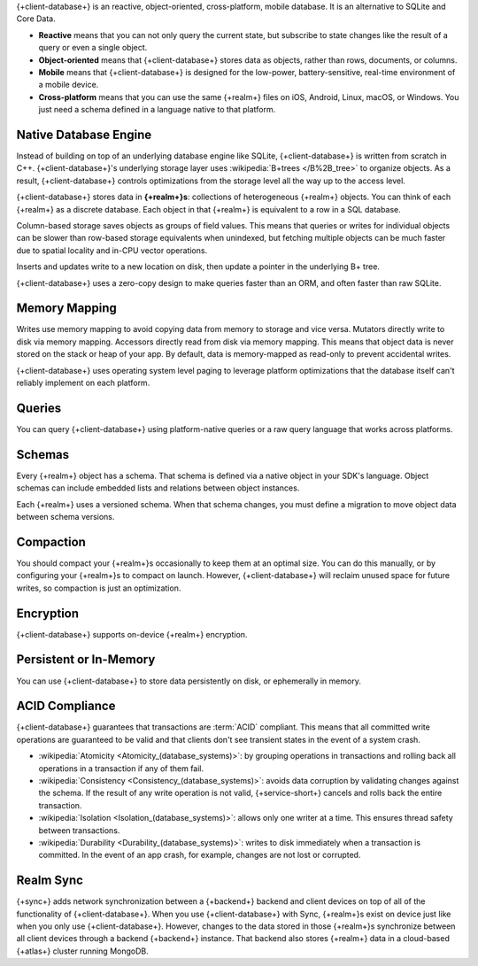 {+client-database+} is an reactive, object-oriented, cross-platform,
mobile database. It is an alternative to SQLite and Core Data.

- **Reactive** means that you can not only query the current state,
  but subscribe to state changes like the result of a query or even a
  single object.

- **Object-oriented** means that {+client-database+} stores data as
  objects, rather than rows, documents, or columns.

- **Mobile** means that {+client-database+} is designed for the
  low-power, battery-sensitive, real-time environment of a mobile
  device.

- **Cross-platform** means that you can use the same {+realm+}
  files on iOS, Android, Linux, macOS, or Windows. You just need a schema
  defined in a language native to that platform.

Native Database Engine
----------------------

Instead of building on top of an underlying database
engine like SQLite, {+client-database+} is written from
scratch in C++. {+client-database+}'s underlying storage layer uses
:wikipedia:`B+trees </B%2B_tree>` to organize objects. As a result,
{+client-database+} controls optimizations from the storage level all
the way up to the access level.

{+client-database+} stores data in **{+realm+}s**: collections of
heterogeneous {+realm+} objects. You can think of each {+realm+} as a
discrete database. Each object in that {+realm+} is equivalent to a row
in a SQL database.

Column-based storage saves objects as groups of field values. This means
that queries or writes for individual objects can be slower than
row-based storage equivalents when unindexed, but fetching multiple
objects can be much faster due to spatial locality and in-CPU vector
operations.

Inserts and updates write to a new location on disk, then update a
pointer in the underlying B+ tree.

{+client-database+} uses a zero-copy design to make queries faster than
an ORM, and often faster than raw SQLite.

Memory Mapping
--------------

Writes use memory mapping to avoid copying data from memory to
storage and vice versa. Mutators directly write to disk via memory
mapping. Accessors directly read from disk via memory mapping. This
means that object data is never stored on the stack or heap of your app.
By default, data is memory-mapped as read-only to prevent accidental
writes.

{+client-database+} uses operating system level paging to leverage
platform optimizations that the database itself can't reliably implement
on each platform.

Queries
-------

You can query {+client-database+} using platform-native queries or a
raw query language that works across platforms.

Schemas
-------

Every {+realm+} object has a schema. That schema is defined via a native
object in your SDK's language. Object schemas can include embedded lists
and relations between object instances.

Each {+realm+} uses a versioned schema. When that schema changes, you
must define a migration to move object data between schema versions.

Compaction
----------

You should compact your {+realm+}s occasionally to keep them at an
optimal size. You can do this manually, or by configuring your
{+realm+}s to compact on launch. However, {+client-database+} will
reclaim unused space for future writes, so compaction is just an
optimization.

Encryption
----------

{+client-database+} supports on-device {+realm+} encryption.

Persistent or In-Memory
-----------------------

You can use {+client-database+} to store data persistently on disk, or
ephemerally in memory.

ACID Compliance
---------------

{+client-database+} guarantees that transactions are :term:`ACID`
compliant. This means that all committed write
operations are guaranteed to be valid and that clients don't
see transient states in the event of a system crash.

- :wikipedia:`Atomicity <Atomicity_(database_systems)>`: by grouping
  operations in transactions and rolling back all operations in a
  transaction if any of them fail.

- :wikipedia:`Consistency <Consistency_(database_systems)>`: avoids
  data corruption by validating changes against the schema. If the
  result of any write operation is not valid, {+service-short+} cancels
  and rolls back the entire transaction.

- :wikipedia:`Isolation <Isolation_(database_systems)>`: allows only
  one writer at a time. This ensures thread safety between transactions.

- :wikipedia:`Durability <Durability_(database_systems)>`: writes to
  disk immediately when a transaction is committed. In the event of an
  app crash, for example, changes are not lost or corrupted.

Realm Sync
----------

{+sync+} adds network synchronization between a {+backend+} backend and
client devices on top of all of the functionality of {+client-database+}.
When you use {+client-database+} with Sync, {+realm+}s exist on device
just like when you only use {+client-database+}. However, changes to
the data stored in those {+realm+}s synchronize between all client
devices through a backend {+backend+} instance. That backend also stores
{+realm+} data in a cloud-based {+atlas+} cluster running MongoDB.
